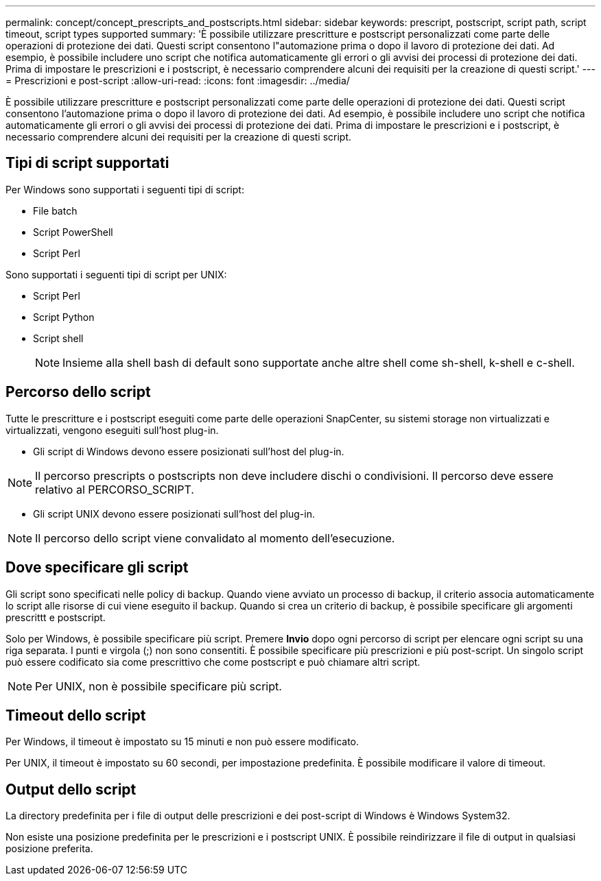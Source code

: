 ---
permalink: concept/concept_prescripts_and_postscripts.html 
sidebar: sidebar 
keywords: prescript, postscript, script path, script timeout, script types supported 
summary: 'È possibile utilizzare prescritture e postscript personalizzati come parte delle operazioni di protezione dei dati. Questi script consentono l"automazione prima o dopo il lavoro di protezione dei dati. Ad esempio, è possibile includere uno script che notifica automaticamente gli errori o gli avvisi dei processi di protezione dei dati. Prima di impostare le prescrizioni e i postscript, è necessario comprendere alcuni dei requisiti per la creazione di questi script.' 
---
= Prescrizioni e post-script
:allow-uri-read: 
:icons: font
:imagesdir: ../media/


[role="lead"]
È possibile utilizzare prescritture e postscript personalizzati come parte delle operazioni di protezione dei dati. Questi script consentono l'automazione prima o dopo il lavoro di protezione dei dati. Ad esempio, è possibile includere uno script che notifica automaticamente gli errori o gli avvisi dei processi di protezione dei dati. Prima di impostare le prescrizioni e i postscript, è necessario comprendere alcuni dei requisiti per la creazione di questi script.



== Tipi di script supportati

Per Windows sono supportati i seguenti tipi di script:

* File batch
* Script PowerShell
* Script Perl


Sono supportati i seguenti tipi di script per UNIX:

* Script Perl
* Script Python
* Script shell
+

NOTE: Insieme alla shell bash di default sono supportate anche altre shell come sh-shell, k-shell e c-shell.





== Percorso dello script

Tutte le prescritture e i postscript eseguiti come parte delle operazioni SnapCenter, su sistemi storage non virtualizzati e virtualizzati, vengono eseguiti sull'host plug-in.

* Gli script di Windows devono essere posizionati sull'host del plug-in.



NOTE: Il percorso prescripts o postscripts non deve includere dischi o condivisioni. Il percorso deve essere relativo al PERCORSO_SCRIPT.

* Gli script UNIX devono essere posizionati sull'host del plug-in.



NOTE: Il percorso dello script viene convalidato al momento dell'esecuzione.



== Dove specificare gli script

Gli script sono specificati nelle policy di backup. Quando viene avviato un processo di backup, il criterio associa automaticamente lo script alle risorse di cui viene eseguito il backup. Quando si crea un criterio di backup, è possibile specificare gli argomenti prescrittt e postscript.

Solo per Windows, è possibile specificare più script. Premere *Invio* dopo ogni percorso di script per elencare ogni script su una riga separata. I punti e virgola (;) non sono consentiti. È possibile specificare più prescrizioni e più post-script. Un singolo script può essere codificato sia come prescrittivo che come postscript e può chiamare altri script.


NOTE: Per UNIX, non è possibile specificare più script.



== Timeout dello script

Per Windows, il timeout è impostato su 15 minuti e non può essere modificato.

Per UNIX, il timeout è impostato su 60 secondi, per impostazione predefinita. È possibile modificare il valore di timeout.



== Output dello script

La directory predefinita per i file di output delle prescrizioni e dei post-script di Windows è Windows System32.

Non esiste una posizione predefinita per le prescrizioni e i postscript UNIX. È possibile reindirizzare il file di output in qualsiasi posizione preferita.

